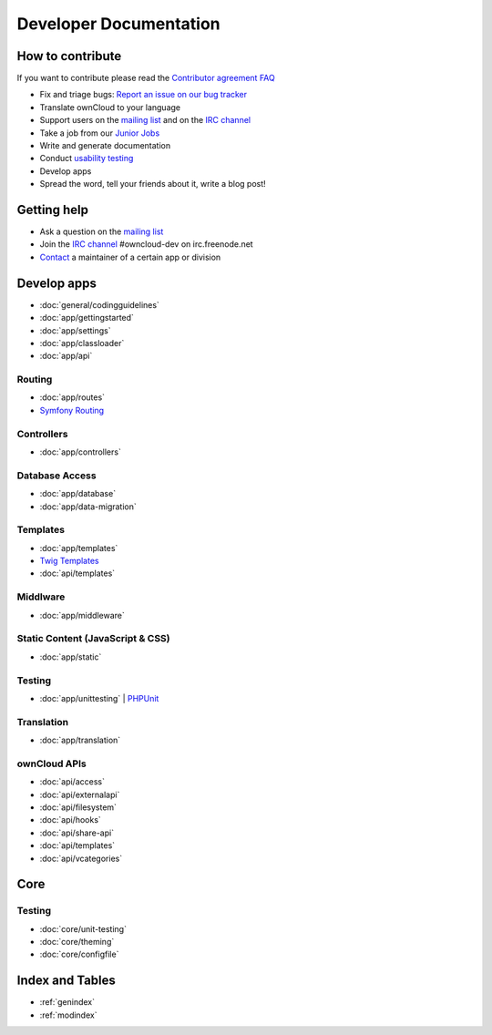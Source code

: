.. _index:

=======================
Developer Documentation
=======================


How to contribute
=================
If you want to contribute please read the `Contributor agreement FAQ`_

* Fix and triage bugs: `Report an issue on our bug tracker`_
* Translate ownCloud to your language
* Support users on the `mailing list`_ and on the `IRC channel`_
* Take a job from our `Junior Jobs`_
* Write and generate documentation
* Conduct `usability testing`_
* Develop apps
* Spread the word, tell your friends about it, write a blog post!

Getting help
============

* Ask a question on the `mailing list`_
* Join the `IRC channel`_ #owncloud-dev on irc.freenode.net
* `Contact`_ a maintainer of a certain app or division


Develop apps
============

* :doc:`general/codingguidelines`
* :doc:`app/gettingstarted`
* :doc:`app/settings`
* :doc:`app/classloader`
* :doc:`app/api`

Routing
-------
* :doc:`app/routes`
* `Symfony Routing`_

Controllers
-----------
* :doc:`app/controllers`

Database Access
---------------
* :doc:`app/database`
* :doc:`app/data-migration`

Templates
---------
* :doc:`app/templates`
* `Twig Templates`_
* :doc:`api/templates`

Middlware
---------
* :doc:`app/middleware`


Static Content (JavaScript & CSS)
---------------------------------

* :doc:`app/static`

Testing
-------
* :doc:`app/unittesting` | `PHPUnit`_

Translation
-----------
* :doc:`app/translation`

ownCloud APIs
-------------

* :doc:`api/access`
* :doc:`api/externalapi`
* :doc:`api/filesystem`
* :doc:`api/hooks`
* :doc:`api/share-api`
* :doc:`api/templates`
* :doc:`api/vcategories`


Core
====

Testing
-------
* :doc:`core/unit-testing`
* :doc:`core/theming`
* :doc:`core/configfile`


Index and Tables
================
* :ref:`genindex`
* :ref:`modindex`


.. _Contributor agreement FAQ: http://owncloud.org/about/contributor-agreement/

.. _mailing list: https://mail.kde.org/mailman/listinfo/owncloud
.. _IRC channel: irc://#owncloud-dev@irc.freenode.net
.. _Contact: http://owncloud.org/contact/

.. _Report an issue on our bug tracker: https://github.com/owncloud/core/issues
.. _Junior Jobs: http://owncloud.org/dev/junior-jobs/
.. _usability testing: http://jancborchardt.net/usability-in-free-software

.. _git crash course: http://git-scm.com/course/svn.html

.. _Twig Templates: http://twig.sensiolabs.org/
.. _Symfony Routing: http://symfony.com/doc/current/components/routing/introduction.html
.. _Pimple: http://pimple.sensiolabs.org/
.. _PHPUnit: http://www.phpunit.de/manual/current/en/